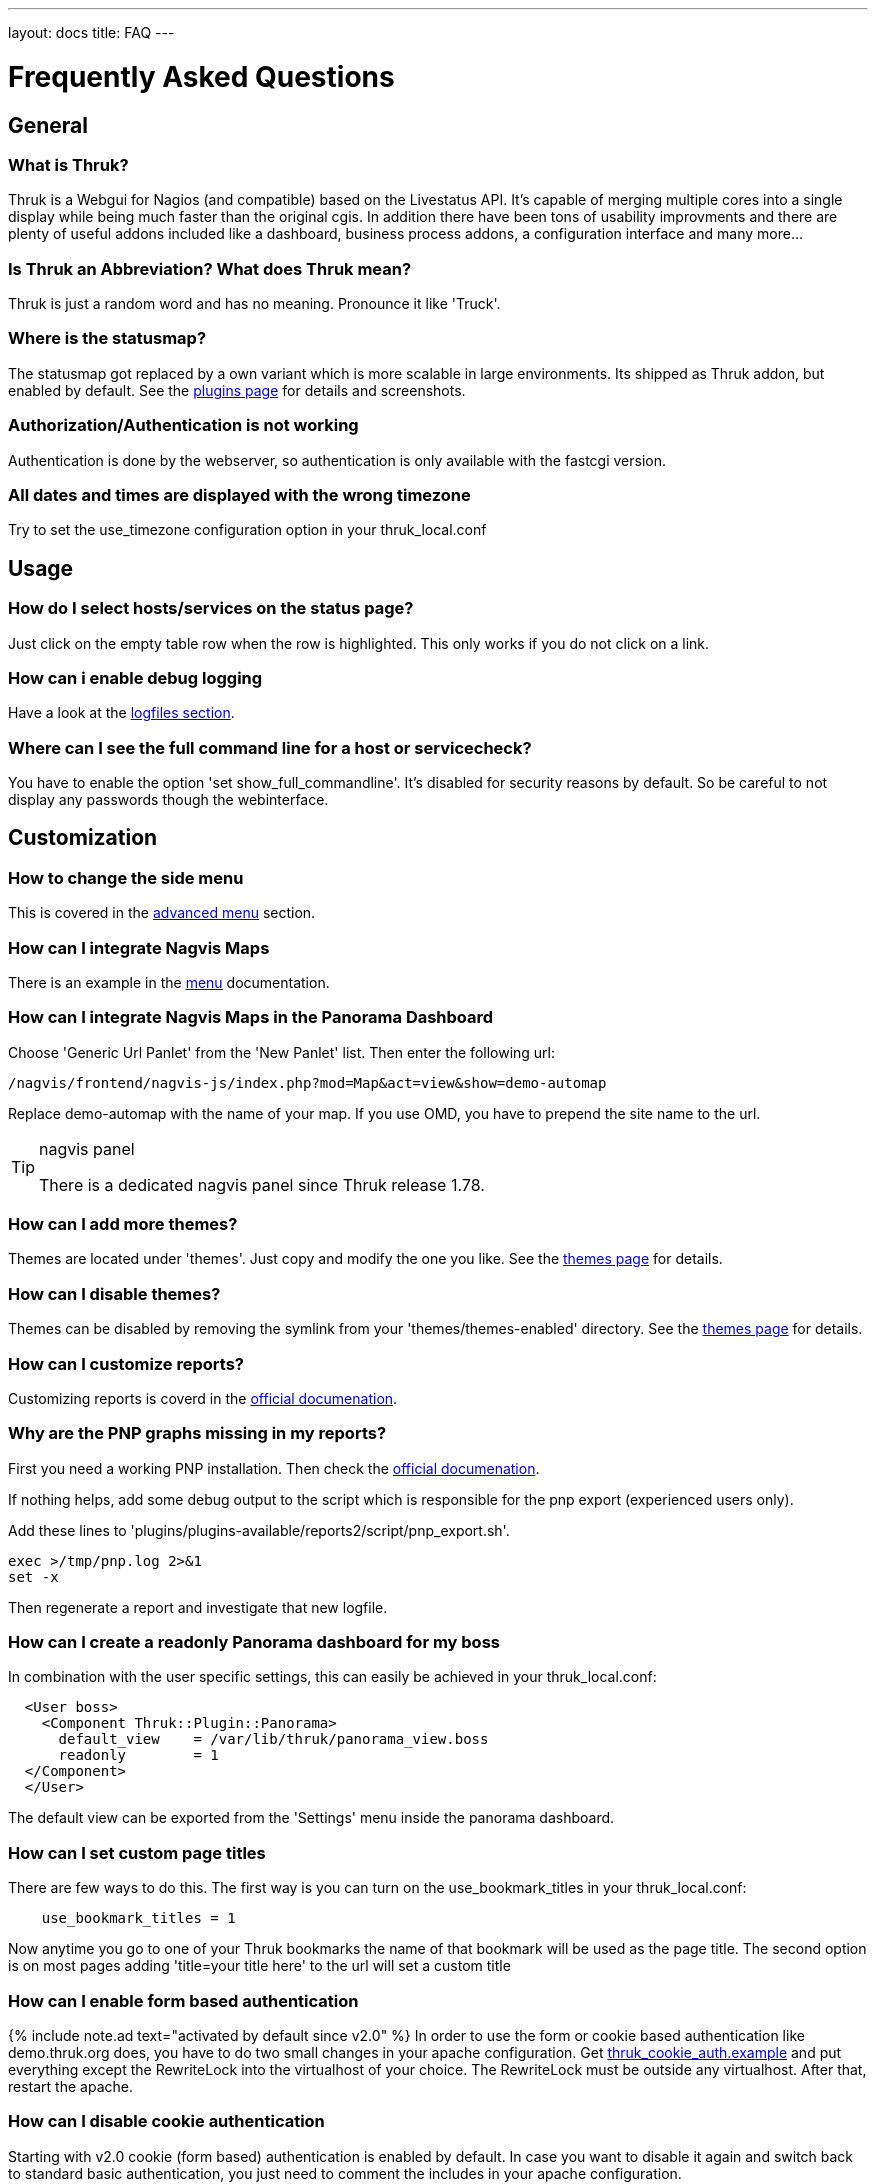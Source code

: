 ---
layout: docs
title: FAQ
---

Frequently Asked Questions
==========================

== General

=== What is Thruk?
Thruk is a Webgui for Nagios (and compatible) based on the Livestatus
API. It's capable of merging multiple cores into a single display
while being much faster than the original cgis. In addition there have
been tons of usability improvments and there are plenty of useful
addons included like a dashboard, business process addons, a
configuration interface and many more...


=== Is Thruk an Abbreviation? What does Thruk mean?

Thruk is just a random word and has no meaning. Pronounce it like 'Truck'.


=== Where is the statusmap?

The statusmap got replaced by a own variant which is more scalable in
large environments. Its shipped as Thruk addon, but enabled by
default. See the link:plugins.html[plugins page] for details and screenshots.


=== Authorization/Authentication is not working

Authentication is done by the webserver, so authentication is only available
with the fastcgi version.


=== All dates and times are displayed with the wrong timezone

Try to set the use_timezone configuration option in your
thruk_local.conf



== Usage

=== How do I select hosts/services on the status page?

Just click on the empty table row when the row is highlighted. This only works
if you do not click on a link.


=== How can i enable debug logging

Have a look at the link:logfiles.html#enable-debug-logging[logfiles section].


=== Where can I see the full command line for a host or servicecheck?

You have to enable the option 'set show_full_commandline'. It's
disabled for security reasons by default. So be careful to not display
any passwords though the webinterface.




== Customization

=== How to change the side menu
This is covered in the link:menu.html[advanced menu] section.

=== How can I integrate Nagvis Maps

There is an example in the link:menu.html#nagvis-maps[menu] documentation.

=== How can I integrate Nagvis Maps in the Panorama Dashboard

Choose 'Generic Url Panlet' from the 'New Panlet' list. Then enter
the following url:
....
/nagvis/frontend/nagvis-js/index.php?mod=Map&act=view&show=demo-automap
....
Replace demo-automap with the name of your map. If you use OMD, you have
to prepend the site name to the url.

[TIP]
.nagvis panel
=======
There is a dedicated nagvis panel since Thruk release 1.78.
=======


=== How can I add more themes?

Themes are located under 'themes'. Just copy and modify the one you
like. See the link:themes.html[themes page] for details.


=== How can I disable themes?

Themes can be disabled by removing the symlink from your
'themes/themes-enabled' directory.
See the link:themes.html[themes page] for details.


=== How can I customize reports?
Customizing reports is coverd in the link:reporting.html#customized-reports[official documenation].

=== Why are the PNP graphs missing in my reports?
First you need a working PNP installation. Then check
the link:configuration.html#pnp_export[official documenation].

If nothing helps, add some debug output to the script which is responsible for
the pnp export (experienced users only).

Add these lines to 'plugins/plugins-available/reports2/script/pnp_export.sh'.

-------
exec >/tmp/pnp.log 2>&1
set -x
-------

Then regenerate a report and investigate that new logfile.


=== How can I create a readonly Panorama dashboard for my boss
In combination with the user specific settings, this can easily be achieved in
your thruk_local.conf:

-------
  <User boss>
    <Component Thruk::Plugin::Panorama>
      default_view    = /var/lib/thruk/panorama_view.boss
      readonly        = 1
  </Component>
  </User>
-------

The default view can be exported from the 'Settings' menu inside the panorama
dashboard.



=== How can I set custom page titles
There are few ways to do this. The first way is you can turn on the
use_bookmark_titles in your thruk_local.conf:

-------
    use_bookmark_titles = 1
-------

Now anytime you go to one of your Thruk bookmarks the name of
that bookmark will be used as the page title.
The second option is on most pages adding 'title=your title here' to
the url will set a custom title


=== How can I enable form based authentication
{% include note.ad text="activated by default since v2.0" %}
In order to use the form or cookie based authentication like demo.thruk.org does,
you have to do two small changes in your apache configuration.
Get https://github.com/sni/Thruk/blob/master/support/thruk_cookie_auth.example[thruk_cookie_auth.example]
and put everything except the RewriteLock into the virtualhost of your choice.
The RewriteLock must be outside any virtualhost. After that, restart the apache.


=== How can I disable cookie authentication
Starting with v2.0 cookie (form based) authentication is enabled by default. In
case you want to disable it again and switch back to standard basic
authentication, you just need to comment the includes in your apache
configuration.

On Debian and Ubuntu open all files matching:

    /etc/apache2/sites-enabled/*default*
    /etc/apache2/conf-available/thruk_cookie_auth_vhost.conf

On SLES systems open:

    /etc/apache2/conf.d/thruk_cookie_auth_vhost.conf

On Centos/RHEL systems open:

    /etc/httpd/conf.d/thruk_cookie_auth_vhost.conf

then comment the line with:

    Include /usr/share/thruk/thruk_cookie_auth.include

After that, restart the apache.

== Installation

=== Is it possible to operate Thruk in a cluster?
Yes, just put a load balancer before 2 (or more) Thruk installations
and make sure the 'var_path' directory is shared between all instances ( by
NFS, DRBD or similar ). There is usually not much traffic in this
folder.


=== wkhtmltopdf
wkhtmltopdf is no longer required and has been replaced by phantomjs.


=== phantomjs
phantomjs is required to create PDF reports with the reports2 plugin. You can get
phantomjs from http://phantomjs.org/ if it's not available for your system.


=== How can I enable the business process addon.
It works out of the box with OMD. If not using OMD, some manual steps
are required which are described in the
link:business-process.html[official documenation].


== Hacking Thruk
=== Within OMD
If you are using OMD, then you just might want to follow this guide:
https://github.com/sni/omd_utils/tree/master/thruk_developer
Which connects a test OMD site to the git version of Thruk. This works quite
well as long as there are only small changes in the perl module dependencies.

The installer adds a new OMD daemon which restarts Thruk whenever you change
a perl file or template.

=== Install Test Environment from Source
 1. First get a fresh copy of the sources:

  /tmp %> git clone git://github.com/sni/Thruk.git

 2. Create a .author file which prevents some caching mechanisms.

  /tmp %> cd Thruk && touch .author

3. use perl dependencies from existing installation.

  /tmp/Thruk %> export PERL5LIB=/usr/lib/thruk/perl5
+
Refer to the official documentation on how to install Thruk: link:install.html

4. start development server

  /tmp/Thruk %> ./script/thruk_server.pl -r
  HTTP::Server::PSGI: Accepting connections at http://0:3000/

5. hack Thruk...

6. create a git patch
+
review and commit your changes, then create a patch file which can be sent upstream to the author.

  /tmp/Thruk %> git commit -av
  /tmp/Thruk %> git format-patch -o /tmp/ --signoff -1



== Errors
=== Backend not available

The socat solution for using livestatus with SSL does not longer work
due to problems with socat and json data. If you see errors like:

------------------
[ERROR][Thruk.Controller.Root] Caught exception in Thruk::Controller::status->index "socket error at thruk/script/../lib/Monitoring/Livestatus/Class/Base/Table.pm line 186"
[ERROR][Thruk.Controller.error] internal server error
------------------

and you use socat for livestatus over ssl, please change to stunnel or
ssh with the normal xinetd solution.

=== undefined symbol: Perl_Istack_sp_ptr

You will get perl errors about undefined symbols when you try to
install a debian package on ubuntu or a ubuntu 11 deb file on ubuntu
12 or any package on a different platform than the package was build
for.

------------------
/usr/bin/perl: symbol lookup error: /usr/lib/thruk/perl5/x86_64-linux-gnu-thread-multi/auto/List/Util/Util.so: undefined symbol: Perl_Istack_sp_ptr
------------------

The solution is simple: use the right package for your distribution.
If there is no package is available for your platform, use the source
installation.


=== Broken PDF Reports in Centos/Rhel 5

PDF reports won't work with libcairo < 1.8.8. Therefor you may use the
prepared packages for cairo 1.8.8 on rhel/centos 5 on the
link:../download.html[download page].

TIP: The new 'reports2' module should work fine, even on older Redhat
boxes.



=== Premature end of script headers: fcgid_env.sh

A few things to check:

- check the apache error log for more details.
- check the thruk logfile, usually located in /var/log/thruk/error.log
- if you are using Redhat/Centos, check if you have SELinux enabled:
+
  #>getenforce
  Disabled
+
'Enforcing' means SELinux is enable. Details can be found in the audit
log: /var/log/audit/audit.log.  SELinux can be disabled in
'/etc/selinux/config' (you will have to reboot once to make the
changes active).
+
  SELINUX=disabled
+
Read more about SELinux on http://wiki.centos.org/HowTos/SELinux


If there is no error in either apache or thruk logs, try to manually run the
fcgi script with your webserver user (usually something like `www-data` or
`apache`)

+
  su - www-data -c "/usr/share/thruk/fcgid_env.sh"
  STDIN is not a socket: specify a listen location at /usr/lib/thruk/perl5/Plack/Handler/FCGI.pm line 57.
+

If you see the error above, eveything is ok. Otherwise you should see the real
error now.


=== possible csrf, no or invalid token

This happens if you directly send commands to Thruk without a valid
csrf protection token. This will happen in combination with nagstamon.
You have to put those clients in the exception list:
link:configuration.html#csrf_allowed_hosts[csrf_allowed_hosts].

More information about link:http://en.wikipedia.org/wiki/Cross-site_request_forgery[csrf].


=== Error: TypeError: $.browser is undefined

Assuming you are using the ssi file to display PNP4Nagios popups, you have to update
the ssi files to the latest from link:https://github.com/sni/Thruk/tree/master/ssi[Thruks examples].

The cluetip jquery plugin used in this popups does not work with the latest jQuery release
from Thruk, so Thruk now ships a own updated copy for this javascript library.
